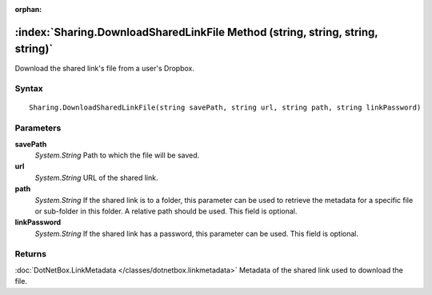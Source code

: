 :orphan:

:index:`Sharing.DownloadSharedLinkFile Method (string, string, string, string)`
===============================================================================

Download the shared link's file from a user's Dropbox.

Syntax
------

::

	Sharing.DownloadSharedLinkFile(string savePath, string url, string path, string linkPassword)

Parameters
----------

**savePath**
	*System.String* Path to which the file will be saved.

**url**
	*System.String* URL of the shared link.

**path**
	*System.String* If the shared link is to a folder, this parameter can be used to retrieve the metadata for a specific file or sub-folder in this folder. A relative path should be used. This field is optional.

**linkPassword**
	*System.String* If the shared link has a password, this parameter can be used. This field is optional.

Returns
-------

:doc:`DotNetBox.LinkMetadata </classes/dotnetbox.linkmetadata>`  Metadata of the shared link used to download the file.
